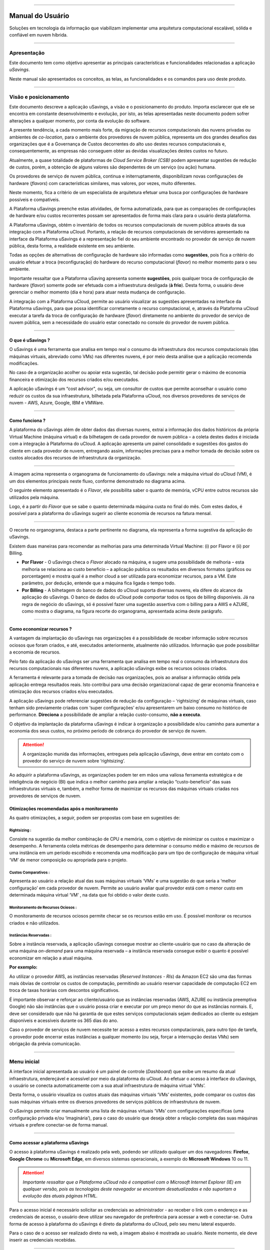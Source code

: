 

.. image:: /figuras/fig_usavings/uSavings_media_sfundo.png
    :alt: logo usavings
    :align: center
======


Manual do Usuário
+++++++++++++++++



Soluções em tecnologia da informação que viabilizam implementar uma arquitetura computacional escalável, sólida e confiável em nuvem híbrida.

----


Apresentação
============

Este documento tem como objetivo apresentar as principais características e funcionalidades relacionadas a aplicação *uSavings*. 

Neste manual são apresentados os conceitos, as telas, as funcionalidades e os comandos para uso deste produto.

----


Visão e posicionamento
======================

Este documento descreve a aplicação uSavings, a visão e o posicionamento do produto.
Importa esclarecer que ele se encontra em constante desenvolvimento e evolução, por isto, as telas apresentadas neste documento podem sofrer alterações a qualquer momento, por conta da evolução do software.

A presente tendência, a cada momento mais forte, da migração de recursos computacionais das nuvens privadas ou ambientes de *co-location*, para o ambiente  dos provedores de nuvem pública, representa um dos grandes desafios das organizações que é a Governança de Custos decorrentes do alto uso destes recursos computacionais e, consequentemente, as empresas não conseguem obter as devidas visualizações destes custos no futuro.

Atualmente, a quase totalidade de plataformas de *Cloud Service Broker (CSB)* podem apresentar sugestões de redução de custos, porém, a obtenção de alguns valores são dependentes de um serviço (ou ação) humana.

Os provedores de serviço de nuvem pública, continua e initerruptamente, disponibilizam novas configurações de hardware (*flavors*) com características similares, mas valores, por vezes, muito diferentes. 

Neste momento, fica a critério de um especialista de arquitetura efetuar uma busca por configurações de hardware possíveis e compatíveis.

A Plataforma uSavings preenche estas atividades, de forma automatizada, para que as comparações de configurações de hardware e/ou custos recorrentes possam ser apresentados de forma mais clara para o usuário desta plataforma.

A Plataforma uSavings, obtém o inventário de todos os recursos computacionais de nuvem pública através da sua integração com a Plataforma uCloud. Portanto, a relação de recursos computacionais de servidores apresentado na interface da Plataforma uSavings é a representação fiel do seu ambiente encontrado no provedor de serviço de nuvem pública, desta forma, a realidade existente em seu ambiente.

Todas as opções de alternativas de configuração de hardware são informadas como **sugestões**, pois fica a critério do usuário efetuar a troca (reconfiguração) do hardware do recurso computacional (*flavor*) no melhor momento para o seu ambiente.

Importante ressaltar que a Plataforma uSaving apresenta somente **sugestões**, pois qualquer troca de configuração de hardware (*flavor*) somente pode ser efetuada com a infraestrutura desligada (**à frio**). Desta forma, o usuário deve gerenciar o melhor momento (dia e hora) para atuar nesta mudança de configuração.

A integração com a Plataforma uCloud, permite ao usuário visualizar as sugestões apresentadas na interface da Plataforma uSavings, para que possa identificar corretamente o recurso computacional, e, através da Plataforma uCloud executar a tarefa da troca de configuração de hardware (*flavor*) diretamente no ambiente do provedor de serviço de nuvem pública, sem a necessidade do usuário estar conectado no console do provedor de nuvem pública.


====


O que é uSavings ?
------------------

O uSavings é uma ferramenta que analisa em tempo real o consumo da infraestrutura dos recursos computacionais (das máquinas virtuais, abreviado como VMs) nas diferentes nuvens, é por meio desta análise que a aplicação recomenda modificações. 

No caso de a organização acolher ou apoiar esta sugestão, tal decisão pode permitir gerar o máximo de economia financeira e otimização dos recursos criados e/ou executados. 

A aplicação uSavings é um “cost advisor", ou seja, um consultor de custos que permite aconselhar o usuário como reduzir os custos da sua infraestrutura, bilhetada pela Plataforma uCloud, nos diversos provedores de serviços de nuvem - AWS, Azure, Google, IBM e VMWare.


====



Como funciona ?
---------------

A plataforma do uSavings além de obter dados das diversas nuvens, extrai a informação dos dados históricos da própria Virtual Machine (máquina virtual) e da bilhetagem de cada provedor de nuvem pública – a coleta destes dados é iniciada com a integração à Plataforma do uCloud. A aplicação apresenta um painel consolidado e sugestões dos gastos do cliente em cada provedor de nuvem, entregando assim, informações precisas para a melhor tomada de decisão sobre os custos alocados dos recursos de infraestrutura da organização.

.. image:: /figuras/fig_usavings/organograma_funcionamento_usavings001.png
    :alt: organograma de funcionamento do usavings
    :align: center
====


A imagem acima representa o organograma de funcionamento do uSavings: nele a máquina virtual do uCloud (VM), é um dos elementos principais neste fluxo, conforme demonstrado no diagrama acima. 

O seguinte elemento apresentado é o *Flavor*, ele possibilita saber o quanto de memória, vCPU entre outros recursos são utilizados pela máquina. 

Logo, é a partir do *Flavor* que se sabe o quanto determinada máquina custa no final do mês. Com estes dados, é possível para a plataforma do uSavings sugerir ao cliente economia de recursos na fatura mensal.

.. image:: /figuras/fig_usavings/002_recorte_organograma.png 
    :alt: recorte do organograma do usavings
    :align: center
====


O recorte no organograma, destaca a parte pertinente no diagrama, ela representa a forma sugestiva da aplicação do uSavings. 

Existem duas maneiras para recomendar as melhorias para uma determinada Virtual Machine: (i) por Flavor e (ii) por Billing.

* **Por Flavor** - O uSavings checa o *Flavor* alocado na máquina, e sugere uma possibilidade de melhoria – esta melhoria se relaciona ao custo beneficio – a aplicação publica os resultados em diversos formatos (gráficos ou porcentagem) e mostra qual é a melhor cloud a ser utilizada para economizar recursos, para a VM. Este parâmetro, por dedução, entende que a máquina fica ligada o tempo todo.

* **Por Billing** - A bilhetagem do banco de dados do uCloud suporta diversas nuvens, ela difere do alcance da aplicação do uSavings. O banco de dados do uCloud pode comportar todos os tipos de billing disponíveis. Já na regra de negócio do uSavings, só é possível fazer uma sugestão assertiva com o billing para a AWS e AZURE, como mostra o diagrama, na figura recorte do organograma, apresentada acima deste parágrafo.


====



Como economizar recursos ?
--------------------------

A vantagem da implantação do uSavings nas organizações é a possibilidade de receber informação sobre recursos ociosos que foram criados, e até, executados anteriormente, atualmente não utilizados. Informação que pode possibilitar a economia de recursos.

Pelo fato da aplicação do uSavings ser uma ferramenta que analisa em tempo real o consumo da infraestrutura dos recursos computacionais nas diferentes nuvens, a aplicação uSavings exibe os recursos ociosos criados. 

A ferramenta é relevante para a tomada de decisão nas organizações, pois ao analisar a informação obtida pela aplicação entrega resultados reais. Isto contribui para uma decisão organizacional capaz de gerar economia financeira e otimização dos recursos criados e/ou executados.

A aplicação uSavings pode referenciar sugestões de redução da configuração – ‘rightsizing’ de máquinas virtuais, caso tenham sido previamente criadas com ‘super configurações’ e/ou apresentarem um baixo consumo no histórico de performance. **Direciona** a possibilidade de ampliar a relação custo-consumo, **não a executa**. 

O objetivo da implantação da plataforma uSavings é indicar à organização a possibilidade e/ou caminho para aumentar a economia dos seus custos, no próximo período de cobrança do provedor de serviço de nuvem.

.. attention:: A organização munida das informações, entregues pela aplicação uSavings, deve entrar em contato com o provedor do serviço de nuvem sobre ‘rightsizing’.

Ao adquirir a plataforma uSavings, as organizações podem ter em mãos uma valiosa ferramenta estratégica e de inteligência de negócio (BI) que indica o melhor caminho para ampliar a relação “custo-benefício” das suas infraestruturas virtuais e, também, a melhor forma de maximizar os recursos das máquinas virtuais criadas nos provedores de serviços de nuvem.



Otimizações recomendadas após o monitoramento
---------------------------------------------

As quatro otimizações, a seguir, podem ser propostas com base em sugestões de:


Rightsizing :
~~~~~~~~~~~

Consiste na sugestão da melhor combinação de CPU e memória, com o objetivo de minimizar os custos e maximizar o desempenho. A ferramenta coleta métricas de desempenho para determinar o consumo médio e máximo de recursos de uma instância em um período escolhido e recomenda uma modificação para um tipo de configuração de máquina virtual ‘VM’ de menor composição ou apropriada para o projeto.


Custos Comparativos :
~~~~~~~~~~~~~~~~~~~

Apresenta ao usuário a relação atual das suas máquinas virtuais ‘VMs’ e uma sugestão do que seria a ‘melhor configuração’ em cada provedor de nuvem. Permite ao usuário avaliar qual provedor está com o menor custo em determinada máquina virtual ‘VM’ , na data que foi obtido o valor deste custo.


Monitoramento de Recursos Ociosos :
~~~~~~~~~~~~~~~~~~~~~~~~~~~~~~~~~

O monitoramento de recursos ociosos permite checar se os recursos estão em uso. É possível monitorar os recursos criados e não utilizados.


Instâncias Reservadas :
~~~~~~~~~~~~~~~~~~~~~

Sobre a instância reservada, a aplicação uSavings consegue mostrar ao cliente-usuário que no caso da alteração de uma máquina *on-demand* para uma máquina reservada – a instância reservada consegue exibir o quanto é possível economizar em relação a atual máquina.

**Por exemplo:**

Ao utilizar o provedor AWS, as instâncias reservadas (*Reserved Instances - RIs*) da Amazon EC2 são uma das formas mais óbvias de controlar os custos de computação, permitindo ao usuário reservar capacidade de computação EC2 em troca de taxas horárias com descontos significativos.

É importante observar e reforçar ao cliente/usuário que as instâncias reservadas (AWS, AZURE ou instância preemptiva Google) não são instâncias que o usuário possa criar e executar por um preço menor do que as instâncias normais. E, deve ser considerado que não há garantia de que estes serviços computacionais sejam dedicados ao cliente ou estejam disponíveis e acessíveis durante os 365 dias do ano. 

Caso o provedor de serviços de nuvem necessite ter acesso a estes recursos computacionais, para outro tipo de tarefa, o provedor pode encerrar estas instâncias a qualquer momento (ou seja, forçar a interrupção destas VMs) sem obrigação da prévia comunicação.

----


Menu inicial
============

A interface inicial apresentada ao usuário é um painel de controle (*Dashboard*) que exibe um resumo da atual infraestrutura, endereçável e acessível por meio da plataforma do uCloud. Ao efetuar o acesso à interface do uSavings, o usuário se conecta automaticamente com a sua atual infraestrutura de máquina virtual ‘VMs’. 

Desta forma, o usuário visualiza os custos atuais das máquinas virtuais ‘VMs’ existentes, pode comparar os custos das suas máquinas virtuais entre os diversos provedores de serviços públicos de infraestrutura de nuvem.

O uSavings permite criar manualmente uma lista de máquinas virtuais ‘VMs’ com configurações específicas (uma configuração privada e/ou ‘imaginária’), para o caso do usuário que deseja obter a relação completa das suas máquinas virtuais e prefere conectar-se de forma manual.

====


Como acessar a plataforma uSavings
----------------------------------

O acesso à plataforma uSavings é realizado pela web, podendo ser utilizado qualquer um dos navegadores: **Firefox**, **Google Chrome** ou **Microsoft Edge**, em diversos sistemas operacionais, a exemplo do **Microsoft Windows** 10 ou 11.

.. attention::
    *Importante ressaltar que a Plataforma uCloud não é compatível com o Microsoft Internet Explorer (IE) em qualquer versão, pois as tecnologias deste navegador se encontram desatualizadas e não suportam a evolução das atuais páginas HTML.*

Para o acesso inicial é necessário solicitar as credenciais ao administrador - ao receber o link com o endereço e as credenciais de acesso, o usuário deve utilizar seu navegador de preferência para acessar a web e conectar-se. Outra forma de acesso à plataforma do uSavings é direto da plataforma do uCloud, pelo seu menu lateral esquerdo. 

Para o caso de o acesso ser realizado direto na web, a imagem abaixo é mostrada ao usuário. Neste momento, ele deve inserir as credenciais recebidas.

.. image:: /figuras/fig_usavings/003_tela_acesso_inicial.png 
    :alt: tela de acesso inicial
    :align: center
====

O usuário deve preencher os campos **‘login’** e **‘senha’**, com as credenciais recebidas do administrador da plataforma. Clicar em **‘Entrar’**. Após este procedimento, a tela inicial do Dashboard é apresentada. 

Se a tela de Dashboard não for apresentada, isto significa que algum dos campos estão preenchidos com informações inconsistentes, ou seja, ‘login’ ou ‘senha’ inexistentes e/ou pode ter havido um erro na digitação das informações. É importante checar e repetir a operação.

.. image:: /figuras/fig_usavings/004_tela_problema_acesso.png 
    :alt: tela de problema no acesso 
    :align: center
----

No caso de insucesso ao logar, é apresentada ao usuário a imagem acima, com a seguinte orientação: **(i)** checar as credenciais e **(ii)** repetir a operação.


=====


Visão geral
===========

De início, antes de adentrar na sessão do **Dashboard** é relevante entender o impacto de algumas ferramentas existentes no menu superior.

.. image:: /figuras/fig_usavings/005_recorte_menu_superior.png 
    :alt: recorte do menu superior
    :align: center
----

Para isso, o recorte do menu superior demonstrado na imagem acima, exibe componentes relevantes, a seguir descritos em detalhe, seguindo a ordem: da esquerda para a direita.



Ícone de Troca de Contrato
--------------------------

Este ícone |icone_ustore| é um ponto relevante a fazer uma ressalva, ao partir da premissa de que há a possibilidade de um usuário cadastrado na plataforma do uCloud fazer parte **de mais de um grupo** de usuários. Logo ele pode fazer parte de mais de um contrato. E, existe a possibilidade de selecionar um outro contrato, este contrato selecionado pode conter outros recursos atrelados a este contrato. 

.. image:: /figuras/fig_usavings/006_troca_contrato.png 
    :alt: troca de contrato
    :align: center
----

Este ícone de troca de contrato apresenta todos os contratos nos quais o usuário logado na plataforma uSavings participa. Assim, é permitido ao usuário trocar entre eles livremente. 

A troca de contrato pode implicar na troca dos recursos que são apresentados ao usuário, pois cada contrato pode ter uma determinada característica, na sequência deste manual de uso do uSavings estas minucias são descritas.


Ícone de Configuração de Clouds
-------------------------------

Como introdução sobre a usabilidade deste recorte da tela: |icone_configuracao|

Pode-se afirmar que o termo *Clouds* é empregado para abstrair um agrupamento de *Flavors* de uma determinada Cloud, sendo este agrupamento tanto de *Flavors* reais quanto imaginários.

.. image:: /figuras/fig_usavings/007_configuracoes_clouds.png 
    :alt: configuracoes de clouds
    :align: center
----

No menu de configurações existe a parte de criação de *Clouds*, alteração da atividade das *Clouds* e a área de criação de novas *Clouds*.

.. image:: /figuras/fig_usavings/008_configuracao_alteracao_atividade.png 
    :alt: configuracao de alteracao de atividade
    :align: center
----

Ícone Lista de Troca de Idiomas
-------------------------------

Este ícone |icone_lista_troca_idioma| permite trocar o idioma na plataforma uSavings, a plataforma originalmente está em português e pode ser alternada para o Espanhol e para o Inglês, basta apenas clicar no ícone com as bandeiras: |icone_bandeira_troca_idioma|

.. |icone_bandeira_troca_idioma| image:: /figuras/fig_usavings/icone_bandeira_troca_idioma.png

Ícone Nome do Usuário Logado
----------------------------

Este ícone |icone_nome_usuario_logado| apresenta o nome do usuário que está logado na plataforma uSavings.

Ícone de LogOut
---------------

Este ícone |icone_logout| desloga o usuário da plataforma.


====




Painel de controle *Dashboard*
==============================

A interface inicial do uSavings exibida ao usuário é um painel de controle *(Dashboard)*.

.. image:: /figuras/fig_usavings/009_menu_entrada_dashboard.png
    :alt: menu de entrada do dashboard
    :align: center
----

Este painel, imagem apresentada acima, exibe alguns dados na tela que retrata um resumo da atual infraestrutura endereçável e acessível pela plataforma, estes dados são compostos de segmentações denominadas *Cards*.

.. image:: /figuras/fig_usavings/010_tela_inicial_dashboard_funcionalidades.png 
    :alt: tela inicial: dashboard e funcionalidades
    :align: center
----

Na primeira parte da tela inicial, apresentada na imagem acima, **são espelhados somente os serviços de nuvem** que a organização **possui na plataforma do uCloud** e **autoriza a integração**, sendo o acesso pela aplicação uSavings.

.. image:: /figuras/fig_usavings/011_container_conectado_plataforma_ucloud.png 
    :alt: container conectado na plataforma uCloud
    :align: center
----

Neste caso, a imagem do container conectado na plataforma uCloud apresenta a relação dos containers que participam do contrato no qual o usuário está conectado. Esta autorização de acesso funciona a partir do Contrato, conforme o exemplo a seguir:

.. note:: Quando um determinado container da plataforma do uCloud, está contido no Virtual Datacenter, que por sua vez faz parte de um contrato em que o usuário logado na plataforma do uSavings participa. 

Desta forma, existe o acesso aos dados do container, sendo somente após este acesso e análise dos dados que a plataforma do uSavings pode sugerir as melhorias de performance de uso.

O *Dashboard* permite a visualização rápida sobre cada uma das nuvens conectadas ao uCloud, as quais são refletidas na aplicação uSavings. 

No caso da nuvem do usuário estar ausente do uSavings, isto significa que a nuvem não foi conectada na plataforma do uCloud.


A seguir, neste documento, os quatro *cards* exibidos na tela do Dashboard são descritos em detalhes.

====



Latest Months
-------------

O primeiro *card* **Latest Months**, apresenta a bilhetagem ocorrida no período relacionado aos últimos seis (6) meses, ou seja, são listados todos os valores investidos em determinada conta, por um período relacionado aos últimos 6 meses.

.. image:: /figuras/fig_usavings/012_latest_months.png 
    :alt: Latest months
    :align: center
----

Tal valor é coletado a partir de valores gerados pelo *job* do uSavings, responsável por sumarizar o Billing da plataforma do uCloud.

.. image:: /figuras/fig_usavings/013_grafico_investimentos_real_versus_meses.png 
    :alt: grafico de investimentos em real x 6 ultimos meses 
    :align: center
----

O gráfico constante na imagem acima apresenta o valor do custo em Dólar *versus* o período requerido dos últimos 6 meses.


====


Consolidated Cost
-----------------

O segundo *card* **Consolidated Cost** exibe algumas sugestões na tela do Dashboard, estas sugestões são relacionadas ao que a máquina virtual “VM” selecionada contêm, é relevante mencionar que todos os valores são apresentados em dólar. 

O card mostra o *Flavor* e as regiões habilitadas para a máquina, a reunião destas informações permite sugerir melhorias para otimizar o uso.

Neste *card* são detalhadas as informações a respeito do percentual de economia, diferença de custo, custo corrente despendido, custo otimizado e *Flavors* utilizados e/ou sugeridos pela aplicação. 
Valores apresentados em dólar.

.. image:: /figuras/fig_usavings/014_custos_consolidados.png 
    :alt: custos consolidados 
    :align: center
----


Na imagem acima, observa-se que o percentual de 65,25% no campo *Saving* representa o percentual de economia que a aplicação uSavings entrega como resultado, baseado na sugestão de mudança de *Flavor* dentro da própria nuvem. 

Ou seja, o usuário está realizando uma pesquisa na nuvem AWS, a economia exibida de 65,25% é possível implementar ao trocar de *Flavor* dentro da própria nuvem. 

As informações detalhadas, neste *Card* de custos consolidados, apresentam uma riqueza de detalhes para o entendimento entre a melhor combinação de CPU, memória e disco, com foco na redução dos custos:

  * **Saving** – Mostra o percentual de economia (na cor verde) ou dispêndio (na cor vermelha) baseia-se no consumo atual e compara com as otimizações sugeridas;

  * **Difference Cost** – Representa o mesmo cálculo usado pelo *Saving* sendo que revela a diferença em Real (R$);

  * **Current Cost** – Apresenta o valor que está sendo despendido, em referência ao período que a análise foi coletada.

  * **Otimized Cost** – Indica o valor futuro, caso as mudanças sugeridas sejam aceitas e implementadas.

    * **Obs:** Todos os valores exibidos podem sofrer mudanças no decorrer do período, a depender do consumo trafegado nas nuvens.


====


Actual Flavor
-------------

Este terceiro *Card* apresenta o *Flavor* das máquinas selecionadas deste container, caso seja modificado, ele carrega as novas informações. A exibição das porcentagens utilizadas pelo *Flavor* é apresentada pelo gráfico de pizza e sua representatividade ocorre por tipo, no conjunto total da infraestrutura.

Todos os valores são exibidos em dólar, sem tributação de impostos. Os preços têm origem na tabela importada diretamente do provedor de nuvem e inserida no banco de dados desta aplicação. O preço é calculado a partir da quantidade de horas que compõem o mês.

.. image:: /figuras/fig_usavings/015_grafico_actual_flavors.png 
    :alt: gráfico actual flavors 
    :align: center
----

As informações contidas na imagem acima, se referem ao ambiente AWS, onde cada item difere em relação ao tamanho da memória, vCPU, preço e sistema operacional e, ao final, é apresentado o valor total do custo dos *Flavors* atualmente utilizados.


====


Sugested Flavors
----------------

Este *Card* apresenta um outro tipo de gráfico, a partir do *card Actual Flavors* ele demonstra quanto seria a diferença a partir da sugestão de economia referenciada. Ou seja, o quanto é possível salvar do recurso criado que está ocioso, ao apresentar as informações do consumo atual e a sugestão de consumo num gráfico de colunas. 

A coluna azul representa o gasto atual, a coluna verde sugere a economia que pode ser gerada, no caso da aplicação das sugestões de melhoria de consumo dos recursos apresentadas pela plataforma do uSavings.

.. image:: /figuras/fig_usavings/016_sugested_flavors.png 
    :alt: sugested flavors
    :align: center
----

Os gráficos e as informações apresentadas são uma **análise inicial** da economia potencial dos valores que a organização pode se beneficiar ao adotar as recomendações sugeridas pela plataforma uSavings. 

Os valores apresentados se referem ao período da coleta de dados (o intervalo mínimo inicial é de quinze dias). Quanto mais longo for o tempo da coleta de informações, mais confiável é a estimativa da economia calculada.

.. image:: /figuras/fig_usavings/017_tela_entrada_dashboard_1.2.png 
    :alt: tela entrada dashboard (parte 1/2)
    :align: center
----

Esta análise inicial é calculada com base no uso, ou seja, na ocupação dos recursos computacionais das máquinas virtuais ‘VMs’ dentro do período armazenado na base de dados da plataforma uSavings.

.. image:: /figuras/fig_usavings/018_tela_entrada_dashboard_2.2.png 
    :alt: tela entrada dashboard (parte 2/2)
    :align: center
----

O resultado desta análise é a sugestão da melhor combinação de CPU e memória. Sugestão que objetiva a redução dos custos e a maximização do desempenho *(rightsizing)*. A análise não faz o cálculo comparativo entre os valores de configuração das máquinas virtuais ‘VMs’ em outros provedores.

----


Menu Funcionalidades
====================

No lado esquerdo do menu de entrada da plataforma do uSavings são listados os menus de funcionalidades, são eles: *Virtual Machines*, *Compare Clouds*, *Imaginary Cloud*, *Container Hint* e o menu de acesso à plataforma uCloud.

.. image:: /figuras/fig_usavings/019_submenu_funcionalidades.png
    :alt: submenu funcionalidades
    :align: center
----

Virtual Machines
----------------

No menu Virtual Machines são apresentadas todas as máquinas virtuais da infraestrutura do usuário (ou seja, o inventário de todas as máquinas virtuais ‘VMs’ das contas pertencentes à organização).

.. image:: /figuras/fig_usavings/020_virtual_machines.png 
    :alt: virtual machines
    :align: center
----

Esta exibição permite a seleção do container específico para a análise de custos e sugestão de mudança de *flavor* na mesma cloud das máquinas virtuais listadas. Todas a informações apresentadas podem ser exportadas em relatório formato .csv.

.. image:: /figuras/fig_usavings/021_menu_virtual_machines.png 
    :alt: menu virtual machines
    :align: center
----

É relevante ressaltar que o container apontado deve estar contido no uCloud, ou seja, o container a ser analisado deve estar conectado e sincronizado na plataforma uCloud.

.. image:: /figuras/fig_usavings/022_selecionar_container.png
    :alt: selecionar container
    :align: center
----

Após selecionar o container, as informações são apresentadas em colunas, seguindo a ordem da 1ª até a 6ª coluna: 

  * 1. o nome da máquina virtual;
  * 2. o flavor utilizado;
  * 3. o custo atual da máquina é atribuído se ela estiver ligada durante o mês inteiro;
  * 4. o flavor sugerido para otimização;
  * 5. o custo mensal do flavor sugerido; 
  * 6. o valor anual da máquina virtual.

.. image:: /figuras/fig_usavings/023_informacoes_container.png 
    :alt: informações container
    :align: center
----

As sugestões exibidas *(Rightsizing)* são baseadas no consumo de CPU das máquinas virtuais, do período que ela foi criada até o presente momento. As métricas são coletadas e o cálculo é baseado nas médias de consumo, logo em seguida, a sugestão é apresentada. 

A análise do consumo de memória pode fazer parte do cálculo, caso o provedor ou as instâncias estejam prontas para fornecer as métricas necessárias. Caso a informação não esteja disponível é assumida a memória definida pelo *flavor* da instância *deployada*.

====


*Rightsizing* - sugestão de mudança de *Flavor*
~~~~~~~~~~~~~~~~~~~~~~~~~~~~~~~~~~~~~~~~~~~~~~~

Para receber o resultado de sugestão de mudança de *Flavor*, o usuário deve selecionar o container desejado, conforme a imagem apresentada a seguir. A aplicação uSavings gera a listagem e o comparativo de preços. Basta clicar e aguardar.

.. image:: /figuras/fig_usavings/024_container_selecionado.png 
    :alt: container selecionado
    :align: center
----

Como resultado para esta operação é exibida a imagem abaixo, a qual apresenta em blocos as diversas informações, como: o *Flavor* e o Custo atual, a sugestão de *Flavor* e o custo estimado deste novo *Flavor*. Por último, exibe o custo da reserva do *Flavor* sugerido e estimado para 1 ano.

.. image:: /figuras/fig_usavings/025_resultado_estimado_selecao.png 
    :alt: resultado estimado selecao 
    :align: center
----

Caso de uso
~~~~~~~~~~~

Para iniciar o passo a passo deste caso de uso, é relevante lembrar que as máquinas virtuais listadas são provenientes da plataforma do uCloud, portanto, as nuvens conectadas no uCloud devem conter as máquinas virtuais. 

No caso da inexistência das máquinas virtuais, consultar o Manual do uCloud, no tópico: Como conectar e importar *Virtual Machine*. 

**1º Passo :** 

Selecionar a nuvem *(container)* que deseja analisar.

.. image:: /figuras/fig_usavings/026_selecionar_nuvem_vm.png 
    :alt: selecionar nuvem na vm 
    :align: center
----

**2º Passo :** 

Escolher a região que roda a *Virtual Machine* selecionada.

.. image:: /figuras/fig_usavings/027_selecionar_regiao_vm.png 
    :alt: selecionar a regiao vm 
    :align: center
----

**3º Passo :** 

O resultado da seleção é exibido conforme a imagem *Resultado estimado da seleção* posicionada acima do tópico Caso de uso, que é a lista de todas as *Virtual Machines*. Nesta mesma tela, no canto superior direito, é permitido exportar a lista de resultado em formato **.csv**. Basta clicar no botão **Export .csv**.

**4º Passo :**

Exportar o relatório para visualização em planilha excel, na máquina do usuário. O resultado é semelhante a imagem *Relatório exportado ao excel* apresentado abaixo:

.. image:: /figuras/fig_usavings/028_relatorio_exportado_excel.png 
    :alt: relatorio exportado ao excel 
    :align: center
----

**5º Passo :**

Existe a opção de analisar as informações de performance, na coluna Performance, conforme grifado na imagem a seguir. Logo após a coluna Nome, a coluna Performance apresenta um ícone com símbolo de * (asterisco).

.. image:: /figuras/fig_usavings/029_coluna_performance.png 
    :alt: coluna performance 
    :align: center
----

**6º Passo :** 

Ao clicar no ícone * **(asterisco)**, o relatório de performance é exibido:

.. image:: /figuras/fig_usavings/030_performance_maquinas.png 
    :alt: performance das maquinas
    :align: center
----

O relatório de performance proporciona a visualização do gráfico com a média do consumo de CPU e da memória da virtual máquina selecionada, num período de aproximadamente 15 a 20 dias.


====



Compare Clouds
--------------

Na aplicação do uSavings, a funcionalidade “Compare Clouds” permite realizar análise comparativa **Por Billing** ou **Por Container** dos custos entre a nuvem utilizada e as nuvens escolhidas para comparar.

.. image:: /figuras/fig_usavings/031_submenu_funcionalidades.png 
    :alt: submenu de funcionalidades 
    :align: center
----

Para que as unidades se tornem disponíveis é necessário a integração com a plataforma uCloud, neste caso, as contas precisam estar conectadas e sincronizadas, respeitando as definições de regras de segurança. 

O *Compare Clouds* permite realizar a análise comparativa entre a própria nuvem, assim como comparar com outras nuvens. Bem como comparar com as nuvens públicas que não estejam conectadas à plataforma do uCloud, como por exemplo: IBM, AZURE, Google, AWS. 

Existem duas maneiras de realizar esta análise comparativa, comparar **por Billing** ou **por Container**.

.. image:: /figuras/fig_usavings/032_tela_inicial_compare_clouds.png 
    :alt: tela inicial compare clouds 
    :align: center
----

Na imagem acima são apresentadas duas barras com a possibilidade de realizar a análise comparativa: 

  * **Comparar por Bilhetagem** e 
  * **Comparar por Container**. 
  
Ao clicar na barra pretendida ela assume a cor laranja, conforme a imagem a seguir:

.. image:: /figuras/fig_usavings/033_selecao_compare_billing_compare_container.png 
    :alt: selecao compare billing compare container
    :align: center
----

Reforçando, para que as unidades estejam disponíveis, **é imprescindível** integrar com a plataforma do uCloud.


====



Comparar por Billing
~~~~~~~~~~~~~~~~~~~~

Para possibilitar a análise comparativa por Billing (Bilhetagem), é necessário que o bilhetador tenha sido executado no determinado container. Atualmente, suportamos, a análise comparativa por Billing para as nuvens AWS e Azure, ver a imagem acima.

Antes de selecionar o container ou a nuvem que se deseja comparar, é necessário checar se a plataforma do uCloud está bilhetada. Pelo menos um (1) container deve estar bilhetado e conectado à plataforma uCloud.


.. note:: **Significado** do termo *estar bilhetado*: é a existência da fatura de consumo em determinado período, período mínimo de pelo menos um mês.                                                                                                                
====



**Etapas do passo a passo**

**1º Passo :** 

Para realizar a análise comparativa, inicialmente, clicar no botão **Compare by Billing**. Checar se a plataforma do uCloud está bilhetada, ao menos um container deve estar bilhetado e conectado à plataforma.


====


**2º Passo :**

Selecionar a nuvem contendo todos os seus containers, imagem abaixo. Clicar em **AWS** ou **AZURE**, em seguida clicar em **NEXT**.

.. image:: /figuras/fig_usavings/034_recorte_compare_billing.png 
    :alt: recorte compare by billing
    :align: center
----

Neste caso, a nuvem **AWS** está selecionada. Ao clicar em **NEXT**, a aplicação do uSavings apresenta a próxima tela com a pergunta: “Que nuvens participarão deste comparativo?” E solicita, ao usuário, selecionar as nuvens que deseja realizar a análise comparativa dos valores. 


====



**3º Passo :**

Ao selecionar a nuvem, o usuário deve preencher no calendário o período correspondente a análise.

.. image:: /figuras/fig_usavings/035_selecao_periodo_bilhetagem_nuvem_comparada.png 
    :alt: selecao periodo bilhetagem e nuvem a ser comparada 
    :align: center
----

O período é importante, pois os valores da nuvem podem sofrer alteração devido o provedor de nuvem. Por esta razão é possível escolher um determinado intervalo de tempo. Este intervalo é calculado com base no Billing gerado pelo uCloud.


====



**4º Passo :**

Selecionar as nuvens que participam da análise comparativa de valores. O que inclui nuvens que o usuário não tem necessariamente conectadas à plataforma do uCloud, como por exemplo, as nuvens IBM e GOOGLE, conforme a seguir.

.. image:: /figuras/fig_usavings/036_selecionar_nuvens_analise_comparar_valores.png 
    :alt: selecionar as nuvens para a analise comparativa dos valores 
    :align: center
----

**5º Passo :**

Neste caso, ao selecionar qualquer uma das nuvens públicas relacionadas, a próxima tela destina-se a escolha da região. Importa saber que esta região corresponde ao *Flavor* cadastrado na base de dados.

.. image:: /figuras/fig_usavings/037_escolher_regiao_nuvem_1.png 
    :alt: escolher a regiao por nuvem 1 
    :align: center
----

.. image:: /figuras/fig_usavings/037_escolher_regiao_nuvem_2.png 
    :alt: escolher a regiao por nuvem 2 
    :align: center
----

**6º Passo :**

Após selecionar a região por nuvem, a aplicação uSavings apresenta a imagem *"Resultado após a escolha da região"* com o resultado por extenso da região selecionada. E um botão que permite apagar a região, para a possibilidade de erro e escolha de outra região.

.. image:: /figuras/fig_usavings/038_resultado_escolha_regiao.png 
    :alt: resultado apos a escolha da regiao 
    :align: center
----

Para que seja possível fazer a análise comparativa por Billing (Bilhetagem), é necessário que o bilhetador tenha sido executado no determinado container. 

Atualmente, suportamos, a análise comparativa por Billing para as nuvens AWS e Azure. E, para que as **unidades se tornem disponíveis é necessário a integração com a plataforma uCloud**. Neste caso, as contas precisam estar conectadas e sincronizadas, respeitando as definições de regras de segurança.


====


Comparar por Container
~~~~~~~~~~~~~~~~~~~~~~

O segundo comparativo oferecido pela aplicação uSavings é a análise por **Container**. É necessário selecionar e avançar a sequência do processo para obter o resultado pretendido que é a análise comparativa por container. Para o processo acontecer é primordial selecionar uma outra nuvem, além da nuvem inicial escolhida. 

.. image:: /figuras/fig_usavings/039_selecao_comparativo_container.png 
    :alt: selecao do comparativo por container 
    :align: center
----

**Etapas do passo a passo**

**1º Passo :**

Para realizar a análise comparativa, inicialmente, clicar no botão **Compare by Container**.

.. image:: /figuras/fig_usavings/040_selecionar_container_nuvem_compara.png 
    :alt: selecionar container e nuvem a comparar
    :align: center
----

**2º Passo :**

Selecionar o container conforme a imagem apresentada abaixo. Este container é comparado com a nuvem selecionada anteriormente, ver imagem anterior, localizar o campo ondem estão todas as nuvens, no lado esquerdo da imagem anterior.

.. image:: /figuras/fig_usavings/041_selecionar_container_nuvem.png 
    :alt: selecionar container ou nuvem 
    :align: center
----

**3º Passo :**

Selecionar a região e clicar em Next para finalizar a operação e obter o resultado.

.. image:: /figuras/fig_usavings/042_tela_escolha_regiao_cloud.png 
    :alt: tela de escolha de regiao por cloud
    :align: center
----

.. image:: /figuras/fig_usavings/043_comparativo_container_nuvem.png 
    :alt: comparativo por container versus nuvem
    :align: center
----

O resultado é apresentado e assim o usuário chega no último step.

Após a análise comparativa ser executada e o resultado apresentado, este documento segue com a descrição do próximo passo, momento que existem os dados comparativos em tela.


====


Analisar e Exportar as informações coletadas
~~~~~~~~~~~~~~~~~~~~~~~~~~~~~~~~~~~~~~~~~~~~

A plataforma uSavings permite ao usuário navegar em cada uma destas unidades de informação e selecioná-las de acordo com a necessidade de informação.

**4º Passo :**

Análise e exportação das informações coletadas.

A imagem abaixo exibe alguns cards demonstrando valores sobre as sugestões na mesma nuvem e nas nuvens escolhidas. Os resultados podem ser visualizados direto na aplicação uSavings, ou exportados para um relatório em formato .csv.

.. image:: /figuras/fig_usavings/044_cards_precos_consolidados.png 
    :alt: cards de precos consolidados
    :align: center
----

A plataforma uSavings permite ao usuário navegar em cada uma destas unidades de informação e selecioná-las de acordo com a necessidade de informação. Este comparativo de nuvem possibilita perceber que há dois tipos de comparativo: *ON DEMAND* e *RESERVED*.

.. image:: /figuras/fig_usavings/045_representacao_grafica_preco_nuvem.png 
    :alt: representacao grafica dos precos das nuvens
    :align: center
----

A coluna verde espelha a análise que exibe o menor valor, pois ela representa o menor custo, este custo é a sugestão de troca de *Flavor* dentro da própria nuvem. As colunas centrais representam as estimativas das outras nuvens, em relação a coluna da direita (cor azul) que representa a nuvem atual com o valor atual de custo do contrato.

Ao baixar a tela, a segunda parte do comparativo dos *Flavors* **versus** as nuvens, é apresentada a combinação entre CPU, memória e o respectivo custo.

.. image:: /figuras/fig_usavings/046_tela_resultado.png 
    :alt: tela de resultado
    :align: center
----

Nesta tela, é possível ver o comparativo dos *flavors* e nuvens. Além disso, ao passar o mouse sobre os diferentes *flavors*, será exibida a combinação de CPU, memória e seu respectivo custo. Nesta tabela também é possível alterar as sugestões feitas pelo uSavings, caso não se adeque ao uso do usuário e da organização.

Na imagem acima *"Tela de resultado"* exibe o detalhamento por cada *Virtual Machine* e os custos por nuvem, o usuário pode passar o mouse e visualizar o custo do *Flavor* na nuvem distinta.

Ao clicar nesta informação, é aberto um menu que permite ao usuário alterar o *Flavor* sugerido na nuvem.

No caso de selecionar outro *Flavor* a aplicação do uSavings pergunta se deseja alterá-lo para outros semelhantes ou iguais. No caso afirmativo, todas as VMs *"g1-small"* são calculadas como *"e2-small"*. Consultar na figura abaixo que apresenta o relatório exportado no formato .csv :

.. image:: /figuras/fig_usavings/047_relatorio_exportado_csv.png 
    :alt: relatorio exportado em csv
    :align: center
----

Tal procedimento não altera o *Flavor* das *Virtual Machines* nas nuvens, apenas calcula as estimativas de alteração de *Flavor* que deve ser realizada no console das nuvens ou na plataforma do uCloud.


====



Imaginary Cloud
---------------

A penúltima funcionalidade do submenu uSavings está nomeada como *Imaginary Cloud*.

.. image:: /figuras/fig_usavings/048_submenu_funcionalidade.png 
    :alt: submenu de funcionalidades
    :align: center
----

O submenu *Imaginary Cloud* permite criar um ambiente imaginário, na intenção de prever o custo da infraestrutura do usuário/cliente ao utilizar as diferentes nuvens públicas.

.. image:: /figuras/fig_usavings/049_tela_inicial_imaginary_cloud.png 
    :alt: tela inicial imaginary cloud
    :align: center
----

Na tela inicial do *Imaginary Cloud* podem ser visualizados os Containers criados, além de ser possível **Deletar Container**. Assim como, visualizar as *Virtual Machines*. *Load Balancer*, *Storage*, *IP* e *Database*. A seguir, o detalhamento das telas e a descrição das colunas destes 5 itens:

.. image:: /figuras/fig_usavings/050_tela_imaginary_vm.png 
    :alt: tela imaginary vm
    :align: center
---- 

Na tela *Imaginary Virtual Machine*, as dez informações apresentadas da esquerda para direita: 

  * **(i)** deletar máquina virtual; 
  * **(ii)** Nome; 
  * **(iii)** Memória; 
  * **(iv)** vCPU; 
  * **(v)** Preço atual em dólar; 
  * **(vi)** Sistema operacional; 
  * **(vii)** IBM; 
  * **(viii)** Google; 
  * **(ix)** Azure; 
  * **(x)** AWS.

.. image:: /figuras/fig_usavings/051_tela_imaginary_load_balancer.png 
    :alt: tela imaginary load balancers
    :align: center
----

A tela *Imaginary Load Balancers* apresenta oito informações na tela, da esquerda para a direita: 

  * **(i)** Deletar load balancer; 
  * **(ii)** Nome; 
  * **(iii)** Instâncias; 
  * **(iv)** Regras; 
  * **(v)** Dados por mês; 
  * **(vi)** AZURE; 
  * **(vii)** GCP; 
  * **(viii)** AWS.

.. image:: /figuras/fig_usavings/052_tela_imaginary_storage.png 
    :alt: tela imaginary storage
    :align: center
----

A tela *Imaginary Storage* apresenta seis informações na tela, da esquerda para a direita:

  * **(i)** Deletar storage; 
  * **(ii)** Nome; 
  * **(iii)** Quantidade de IP; 
  * **(iv)** GCP; 
  * **(v)** AZURE; 
  * **(vi)** AWS.

.. image:: /figuras/fig_usavings/053_tela_imaginary_ip.png 
    :alt: tela imaginary ip
    :align: center
----

A tela *Imaginary IP* apresenta seis informações na tela, da esquerda para a direita: 

  * **(i)** Deletar IP; 
  * **(ii)** Nome; 
  * **(iii)** Quantidade de IP; 
  * **(iv)** GCP; 
  * **(v)** AZURE; 
  * **(vi)** AWS.

.. image:: /figuras/fig_usavings/054_tela_imaginary_database.png 
    :alt: tela imaginary database
    :align: center
----

Na tela *Imaginary Database*, as dez informações apresentadas da esquerda para direita: 

  * **(i)** Deletar Database; 
  * **(ii)** Nome; 
  * **(iii)** vCPUs; 
  * **(iv)** Memória; 
  * **(v)** Storage; 
  * **(vi)** Banco de dados; 
  * **(vii)** Multi-Zone; 
  * **(viii)** AWS; 
  * **(ix)** AZURE; 
  * **(x)** GCP.

.. image:: /figuras/fig_usavings/055_imaginary_clouds_containers.png 
    :alt: imaginary clouds tela containers
    :align: center
----

A partir deste ambiente é permitido ao usuário criar ambiente imaginário (container) e deletar os containers criados.

.. image:: /figuras/fig_usavings/056_criar_ambiente_imaginario.png 
    :alt: criar ambiente imaginario container
    :align: center
----

.. image:: /figuras/fig_usavings/057_tela_deletar_ambiente_imaginario_container.png 
    :alt: tela deletar ambiente imaginario container
    :align: center
----

O ambiente *Imaginary Cloud* possibilita a criação de máquinas, importe de arquivo .csv com o inventário da infraestrutura, permite a criação de container e apresentação de uma tela com o custo das diferentes nuvens.

Estas telas de ambiente imaginário são resultado da intenção de prever o custo da infraestrutura do usuário/cliente ao utilizar as diferentes nuvens públicas. Cada uma destas colunas representa o custo do que seria realizado, incluindo o custo da migração.

Após toda esta imaginação de cenários, a aplicação fornece documentação em formato .csv, pronto para importação e uso em reuniões de tomada de decisão.

.. image:: /figuras/fig_usavings/058_criar_container_imaginario.png 
    :alt: criar container imaginario
    :align: center
----

Após a criação do container imaginário, podemos seguir criando outros recursos e comparar seus preços para as diferentes nuvens, mostrando também qual seria a nuvem que provêm o menor preço para os dados desejados.

.. image:: /figuras/fig_usavings/059_criar_virtual_machine.png 
    :alt: criar virtual machine
    :align: center
----

Começando com a criação da *Virtual Machine*, temos uma série de *inputs* que devem ser preenchidos, começando pelo campo Nome até outras opções como vCPU, memória e sistema operacional desejado, além disso, deve-se estipular o quanto de orçamento existiria para *“pagar”* por essa *Virtual Machine*.

.. image:: /figuras/fig_usavings/060_import_export_csv.png
    :alt: import e export csv
    :align: center
----

Após a sua criação, são apresentados os resultados na tela, em dois formatos: 
 * **(i)** os gráficos relacionando as VMs com os Flavors desejados para cada uma das *clouds* que o produto cobre; 
 * **(ii)** uma tabela .csv que pode ser exportada para a necessidade do usuário de outras informações além das apresentadas no gráfico, caso o gráfico não seja suficiente ou satisfatório.

.. image:: /figuras/fig_usavings/061_comparativo_criar_load_balancer.png 
    :alt: comparativo ao criar load balancer
    :align: center
----

A aplicação possui a opção de criar um *Load Balancer* imaginário da mesma forma, com 4 *inputs* essa criação também necessita de um nome – O *input* Nome é necessário para todas as opções de criação - e de 3 novos *inputs*: 

  * Instâncias, 
  * Regras de transferência e 
  * Dados por mês em GB. 

Os resultados são apresentados em formato de tabela, a qual mostra o preço do serviço desejado para cada *Cloud*. Vale ressaltar, que neste exemplo de criação de *Load Balancer*, a nuvem AZURE apresenta o menor valor, em segundo lugar a nuvem AWS e, por último, o maior custo neste exemplo é a nuvem GCP. 

É assim que a aplicação uSavings sugere a economia dos recursos contratados para a tomada de decisão na organização.

.. image:: /figuras/fig_usavings/062_criar_storage_imaginary_cloud.png 
    :alt: criar storage imaginary cloud
    :align: center
----

Seguindo o processo, criar um *Storage* imaginário da mesma forma, com 4 *inputs* que consistem nos *inputs*: 

  * Nome, 
  * Instâncias, 
  * Quantidade de transações e 
  * Tamanho em GB.

.. image:: /figuras/fig_usavings/063_criar_storage.png 
    :alt: criar storage
    :align: center
----

Após a criação de um *Storage*, a tela de apresentação é semelhante a exibição do *Load Balancer*.

.. image:: /figuras/fig_usavings/064_resultado_criacao_storage.png 
    :alt: resultado da criacao do storage
    :lign: center
----

Para a penúltima opção de criação temos o IP, que segue a mesma lógica, necessitando somente de 2 *Inputs*: 

  * Nome e 
  * Quantidade de IPs.

.. image:: /figuras/fig_usavings/065_criar_ip.png 
    :alt: criar ip
    :align: center
----

O formato de apresentação da tela do IP é semelhante aos itens já explicados acima nesse manual. A última opção a ser descrita para criação imaginária é o Database.

.. image:: /figuras/fig_usavings/066_criar_database_imaginary_cloud.png 
    :alt: criar database no imaginary cloud
    :align: center
----

Para que a operação seja bem-sucedida é necessário preencher Nome, vCPUs, memória em GB, Storage em GB, engine que utiliza e, se deve ser multizona, ou não.

.. image:: /figuras/fig_usavings/067_criar_database_imaginary_cloud_2.png 
    :alt: criar database imaginary cloud
    :align: center
----

Após a criação é recebida uma tabela com os dados que foram criados e os preços existentes de mercado.

Caso o usuário considere necessário deletar o *Imaginary Cloud*, após a criação de todos esses itens, há a opção de apagar qualquer um deles a qualquer momento, no caso de apagar os itens dentro do container deve-se clicar no símbolo de lixeira a esquerda da tabela. Para apagar o container deve-se clicar nele e preencher um modal com o nome do item que se deseja deletar.

====


Container Hint
--------------

A última funcionalidade do menu uSavings é o *Container Hint*, ela apresenta os recursos que aparentemente não estão sendo utilizados ou estão gerando custos supostamente desnecessários. 

.. image:: /figuras/fig_usavings/068_container_hint.png 
    :alt: menu container_hint
    :align: center
----

A funcionalidade está disponível para as contas conectadas e integradas com a plataforma do uCloud.

.. image:: /figuras/fig_usavings/069_selecao_tipo_nuvem_container.png 
    :alt: selecao por tipo de nuvem ou container
    :align: center
----

Ao conectar a conta da nuvem pública na plataforma do uCloud é listada a imagem acima. Nesta imagem de seleção por tipo de nuvem ou container, podem ser selecionados os tipos de provedores de nuvens: 

  * **(i)** GCP; 
  * **(ii)** AWS; 
  * **(iii)** AZURE; 
  * **(iv)** VMware ou selecionar um container.

.. image:: /figuras/fig_usavings/070_tela_recursos_nao_utilizados.png 
    :alt: tela de recursos nao utilizados
    :align: center
----

O usuário deve selecionar uma das quatro nuvens que deseja pesquisar para descobrir quais recursos aparentemente não são utilizados ou geram custos supostamente desnecessários.

Após selecionar a nuvem desejada, a tela apresenta uma lista que possibilita pesquisar nos seguintes recursos:

  * **Disks** - Lista os discos criados e não estão associados a nenhuma máquina virtual;

  * **Public IP** - Lista os IPs públicos que foram solicitados em algum momento que geram custos e não estão associados a nenhuma máquina virtual;

  * **Disk Snapshot** - Lista todos os discos snapshots criados, não distingue quais deles devem ou não ser apagados;

  * **VM Snapshot** - Lista todos os snapshots das máquinas virtuais criados, não distingue quais deles devem ou não ser apagados.

  * **Load Balancer** - Lista todos os Load Balancer criados, mas não distingue quais deles devem ou não ser apagados.

  * **Virtual Machine** - Lista todas as máquinas virtuais criadas.

Assim, o usuário pode realizar a pesquisa e descobrir quais recursos não são utilizados ou geram custos desnecessários para a organização.

----

uCloud
======

O último menu de funcionalidade apresenta a possibilidade de ir à plataforma uCloud, apenas clicando sobre este menu a aplicação uSavings encaminha o usuário à plataforma do uCloud.

----

Conclusão
=========

Assim, este documento conclui a descrição geral dos procedimentos necessários para o uso. A leitura deste manual de utilização permite ao usuário da aplicação utilizar as suas funcionalidades de maneira adequada.

====


**Equipe Ustore**



uSavings Manual de uso
Edição 2 v.7
20/05/2022
Revisão 22/11/2022



.. |icone_ustore| image:: /figuras/fig_usavings/icone_ustore.png 

.. |icone_configuracao| image:: /figuras/fig_usavings/icone_configuracao.png

.. |icone_lista_troca_idioma| image:: /figuras/fig_usavings/icone_lista_troca_idioma.png

.. |icone_bandeira_troca_idioma| image:: /figuras/fig_usavings/icone_bandeira_troca_idioma.png

.. |icone_nome_usuario_logado| image:: /figuras/fig_usavings/icone_nome_usuario_logado.png

.. |icone_logout| image:: /figuras/fig_usavings/icone_logout.png














